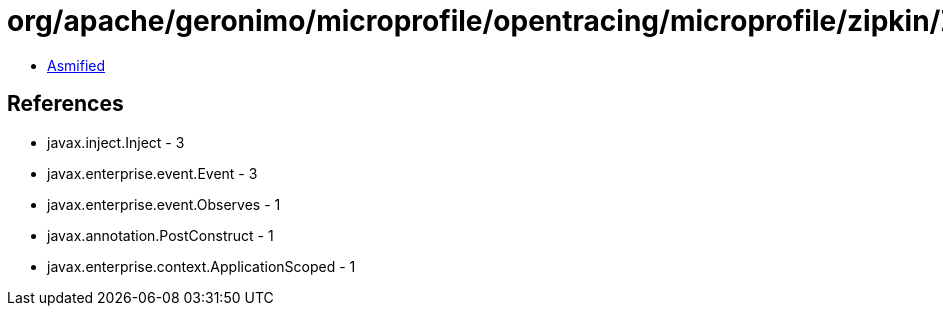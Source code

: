 = org/apache/geronimo/microprofile/opentracing/microprofile/zipkin/ZipkinConverter.class

 - link:ZipkinConverter-asmified.java[Asmified]

== References

 - javax.inject.Inject - 3
 - javax.enterprise.event.Event - 3
 - javax.enterprise.event.Observes - 1
 - javax.annotation.PostConstruct - 1
 - javax.enterprise.context.ApplicationScoped - 1
